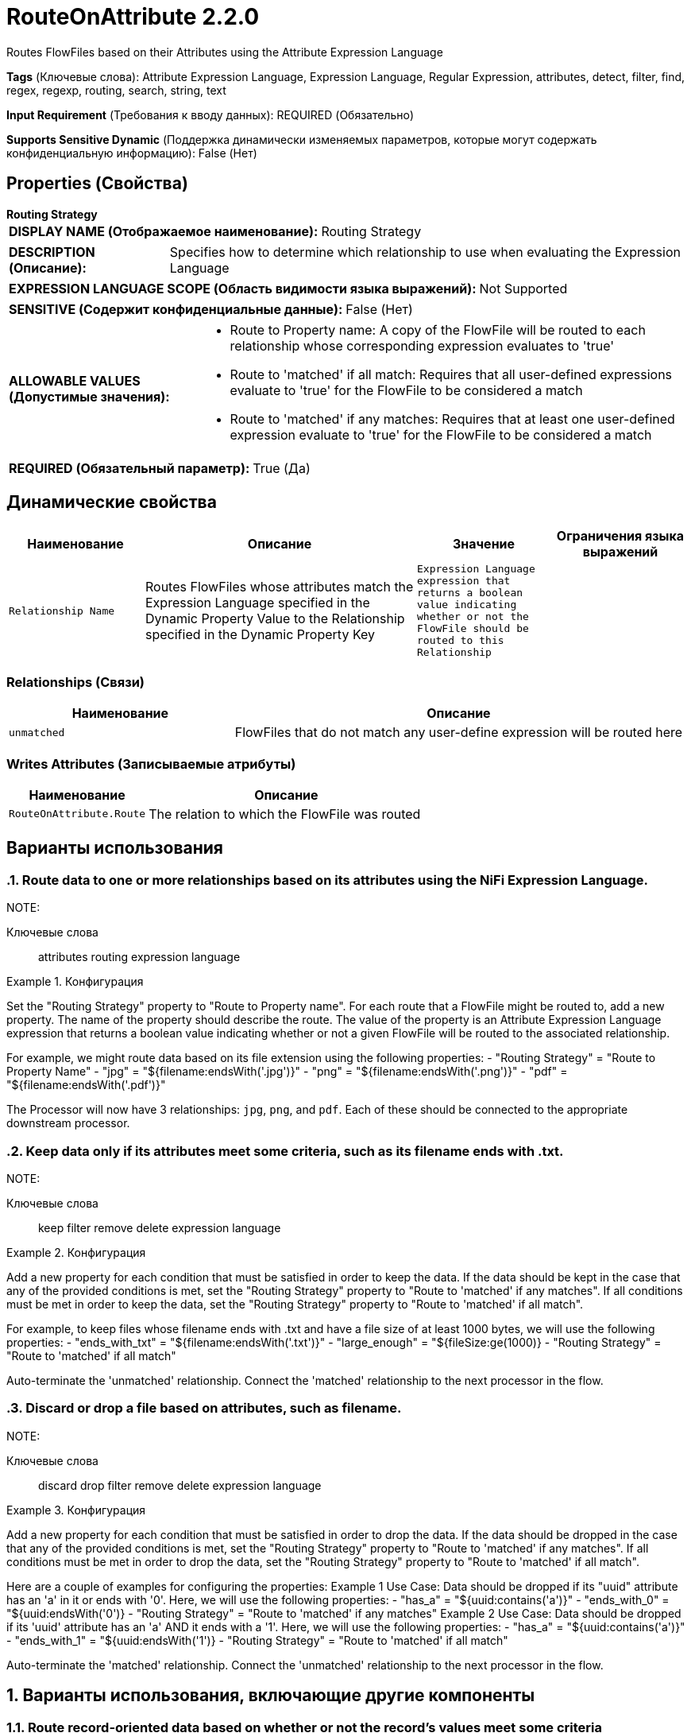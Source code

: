 = RouteOnAttribute 2.2.0

Routes FlowFiles based on their Attributes using the Attribute Expression Language

[horizontal]
*Tags* (Ключевые слова):
Attribute Expression Language, Expression Language, Regular Expression, attributes, detect, filter, find, regex, regexp, routing, search, string, text
[horizontal]
*Input Requirement* (Требования к вводу данных):
REQUIRED (Обязательно)
[horizontal]
*Supports Sensitive Dynamic* (Поддержка динамически изменяемых параметров, которые могут содержать конфиденциальную информацию):
 False (Нет) 



== Properties (Свойства)


.*Routing Strategy*
************************************************
[horizontal]
*DISPLAY NAME (Отображаемое наименование):*:: Routing Strategy

[horizontal]
*DESCRIPTION (Описание):*:: Specifies how to determine which relationship to use when evaluating the Expression Language


[horizontal]
*EXPRESSION LANGUAGE SCOPE (Область видимости языка выражений):*:: Not Supported
[horizontal]
*SENSITIVE (Содержит конфиденциальные данные):*::  False (Нет) 

[horizontal]
*ALLOWABLE VALUES (Допустимые значения):*::

* Route to Property name: A copy of the FlowFile will be routed to each relationship whose corresponding expression evaluates to 'true' 

* Route to 'matched' if all match: Requires that all user-defined expressions evaluate to 'true' for the FlowFile to be considered a match 

* Route to 'matched' if any matches: Requires that at least one user-defined expression evaluate to 'true' for the FlowFile to be considered a match 


[horizontal]
*REQUIRED (Обязательный параметр):*::  True (Да) 
************************************************


== Динамические свойства

[width="100%",cols="1a,2a,1a,1a",options="header",]
|===
|Наименование |Описание |Значение |Ограничения языка выражений

|`Relationship Name`
|Routes FlowFiles whose attributes match the Expression Language specified in the Dynamic Property Value to the Relationship specified in the Dynamic Property Key
|`Expression Language expression that returns a boolean value indicating whether or not the FlowFile should be routed to this Relationship`
|

|===









=== Relationships (Связи)

[cols="1a,2a",options="header",]
|===
|Наименование |Описание

|`unmatched`
|FlowFiles that do not match any user-define expression will be routed here

|===





=== Writes Attributes (Записываемые атрибуты)

[cols="1a,2a",options="header",]
|===
|Наименование |Описание

|`RouteOnAttribute.Route`
|The relation to which the FlowFile was routed

|===



== Варианты использования
:sectnums:



=== Route data to one or more relationships based on its attributes using the NiFi Expression Language.


NOTE: 



Ключевые слова::
attributes
routing
expression language



.Конфигурация
====
Set the "Routing Strategy" property to "Route to Property name".
For each route that a FlowFile might be routed to, add a new property. The name of the property should describe the route.
The value of the property is an Attribute Expression Language expression that returns a boolean value indicating whether or not a given FlowFile will be routed to the associated relationship.

For example, we might route data based on its file extension using the following properties:
    - "Routing Strategy" = "Route to Property Name"
    - "jpg" = "${filename:endsWith('.jpg')}"
    - "png" = "${filename:endsWith('.png')}"
    - "pdf" = "${filename:endsWith('.pdf')}"

The Processor will now have 3 relationships: `jpg`, `png`, and `pdf`. Each of these should be connected to the appropriate downstream processor.

====


=== Keep data only if its attributes meet some criteria, such as its filename ends with .txt.


NOTE: 



Ключевые слова::
keep
filter
remove
delete
expression language



.Конфигурация
====
Add a new property for each condition that must be satisfied in order to keep the data.
If the data should be kept in the case that any of the provided conditions is met, set the "Routing Strategy" property to "Route to 'matched' if any matches".
If all conditions must be met in order to keep the data, set the "Routing Strategy" property  to "Route to 'matched' if all match".

For example, to keep files whose filename ends with .txt and have a file size of at least 1000 bytes, we will use the following properties:
    - "ends_with_txt" = "${filename:endsWith('.txt')}"
    - "large_enough" = "${fileSize:ge(1000)}
    - "Routing Strategy" = "Route to 'matched' if all match"

Auto-terminate the 'unmatched' relationship.
Connect the 'matched' relationship to the next processor in the flow.

====


=== Discard or drop a file based on attributes, such as filename.


NOTE: 



Ключевые слова::
discard
drop
filter
remove
delete
expression language



.Конфигурация
====
Add a new property for each condition that must be satisfied in order to drop the data.
If the data should be dropped in the case that any of the provided conditions is met, set the "Routing Strategy" property to "Route to 'matched' if any matches".
If all conditions must be met in order to drop the data, set the "Routing Strategy" property  to "Route to 'matched' if all match".

Here are a couple of examples for configuring the properties:
    Example 1 Use Case: Data should be dropped if its "uuid" attribute has an 'a' in it or ends with '0'.
      Here, we will use the following properties:
        - "has_a" = "${uuid:contains('a')}"
        - "ends_with_0" = "${uuid:endsWith('0')}
        - "Routing Strategy" = "Route to 'matched' if any matches"
    Example 2 Use Case: Data should be dropped if its 'uuid' attribute has an 'a' AND it ends with a '1'.
      Here, we will use the following properties:
        - "has_a" = "${uuid:contains('a')}"
        - "ends_with_1" = "${uuid:endsWith('1')}
        - "Routing Strategy" = "Route to 'matched' if all match"

Auto-terminate the 'matched' relationship.
Connect the 'unmatched' relationship to the next processor in the flow.

====




== Варианты использования, включающие другие компоненты


=== Route record-oriented data based on whether or not the record's values meet some criteria


NOTE: 



Ключевые слова::

record

route

content

data








